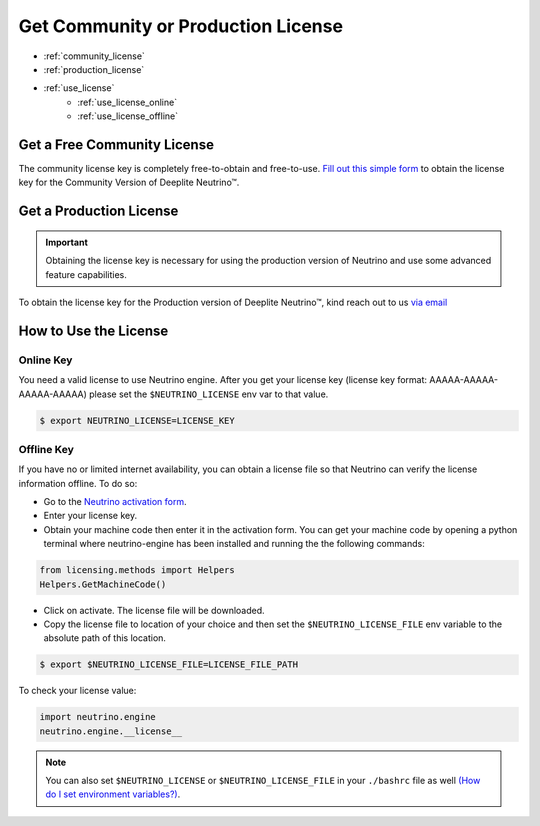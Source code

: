 ***********************************
Get Community or Production License
***********************************

* :ref:`community_license`
* :ref:`production_license`
* :ref:`use_license`
    * :ref:`use_license_online`
    * :ref:`use_license_offline`

.. _community_license:

Get a Free Community License
============================

The community license key is completely free-to-obtain and free-to-use. `Fill out this simple form <https://info.deeplite.ai/community>`_ to obtain the license key for the Community Version of Deeplite Neutrino™.

.. _production_license:

Get a Production License
========================

.. important::

    Obtaining the license key is necessary for using the production version of Neutrino and use some advanced feature capabilities.

To obtain the license key for the Production version of Deeplite Neutrino™, kind reach out to us `via email <support@deeplite.ai>`_

.. _use_license:

How to Use the License
======================

.. _use_license_online:

Online Key
----------

You need a valid license to use Neutrino engine. After you get your license key (license key format: AAAAA-AAAAA-AAAAA-AAAAA)
please set the ``$NEUTRINO_LICENSE`` env var to that value.

.. code-block:: console

    $ export NEUTRINO_LICENSE=LICENSE_KEY

.. _use_license_offline:

Offline Key
-----------

If you have no or limited internet availability, you can obtain a license file so that Neutrino can verify the license information offline. To do so:

- Go to the `Neutrino activation form <https://app.cryptolens.io/Form/A/upv5bDrZ/1062>`_.
- Enter your license key.
- Obtain your machine code then enter it in the activation form. You can get your machine code by opening a python terminal where neutrino-engine has been installed and running the the following commands:

.. code-block:: python

    from licensing.methods import Helpers
    Helpers.GetMachineCode()

- Click on activate. The license file will be downloaded.
- Copy the license file to location of your choice and then set the ``$NEUTRINO_LICENSE_FILE`` env variable to the absolute path of this location.

.. code-block:: console

    $ export $NEUTRINO_LICENSE_FILE=LICENSE_FILE_PATH

To check your license value:

.. code-block:: python

    import neutrino.engine
    neutrino.engine.__license__


.. note::

    You can also set ``$NEUTRINO_LICENSE`` or ``$NEUTRINO_LICENSE_FILE`` in your ``./bashrc`` file as well `(How do I set environment variables?) <https://askubuntu.com/questions/730/how-do-i-set-environment-variables>`_.
